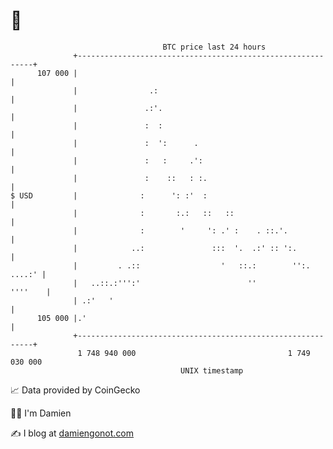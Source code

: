 * 👋

#+begin_example
                                     BTC price last 24 hours                    
                 +------------------------------------------------------------+ 
         107 000 |                                                            | 
                 |                .:                                          | 
                 |               .:'.                                         | 
                 |               :  :                                         | 
                 |               :  ':      .                                 | 
                 |               :   :     .':                                | 
                 |               :    ::   : :.                               | 
   $ USD         |              :      ': :'  :                               | 
                 |              :       :.:   ::   ::                         | 
                 |              :        '     ': .' :    . ::.'.             | 
                 |            ..:               :::  '.  .:' :: ':.           | 
                 |         . .::                  '   ::.:        '':. ....:' | 
                 |   ..::.:''':'                        ''            ''''    | 
                 | .:'   '                                                    | 
         105 000 |.'                                                          | 
                 +------------------------------------------------------------+ 
                  1 748 940 000                                  1 749 030 000  
                                         UNIX timestamp                         
#+end_example
📈 Data provided by CoinGecko

🧑‍💻 I'm Damien

✍️ I blog at [[https://www.damiengonot.com][damiengonot.com]]
